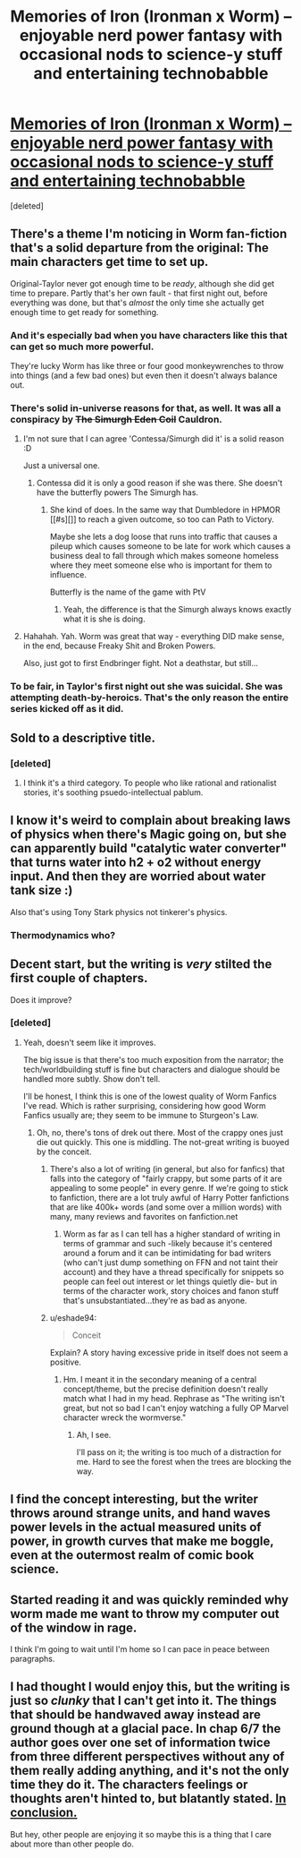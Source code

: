 #+TITLE: Memories of Iron (Ironman x Worm) -- enjoyable nerd power fantasy with occasional nods to science-y stuff and entertaining technobabble

* [[https://www.fanfiction.net/s/10230499/1/Memories-of-Iron][Memories of Iron (Ironman x Worm) -- enjoyable nerd power fantasy with occasional nods to science-y stuff and entertaining technobabble]]
:PROPERTIES:
:Score: 23
:DateUnix: 1453843633.0
:DateShort: 2016-Jan-27
:END:
[deleted]


** There's a theme I'm noticing in Worm fan-fiction that's a solid departure from the original: The main characters get time to set up.

Original-Taylor never got enough time to be /ready/, although she did get time to prepare. Partly that's her own fault - that first night out, before everything was done, but that's /almost/ the only time she actually get enough time to get ready for something.
:PROPERTIES:
:Author: narfanator
:Score: 13
:DateUnix: 1453863825.0
:DateShort: 2016-Jan-27
:END:

*** And it's especially bad when you have characters like this that can get so much more powerful.

They're lucky Worm has like three or four good monkeywrenches to throw into things (and a few bad ones) but even then it doesn't always balance out.
:PROPERTIES:
:Author: Tsegen
:Score: 4
:DateUnix: 1453918810.0
:DateShort: 2016-Jan-27
:END:


*** There's solid in-universe reasons for that, as well. It was all a conspiracy by +The Simurgh Eden Coil+ Cauldron.
:PROPERTIES:
:Author: FuguofAnotherWorld
:Score: 4
:DateUnix: 1453864554.0
:DateShort: 2016-Jan-27
:END:

**** I'm not sure that I can agree 'Contessa/Simurgh did it' is a solid reason :D

Just a universal one.
:PROPERTIES:
:Author: tilkau
:Score: 4
:DateUnix: 1453882986.0
:DateShort: 2016-Jan-27
:END:

***** Contessa did it is only a good reason if she was there. She doesn't have the butterfly powers The Simurgh has.
:PROPERTIES:
:Author: Frommerman
:Score: 2
:DateUnix: 1453912962.0
:DateShort: 2016-Jan-27
:END:

****** She kind of does. In the same way that Dumbledore in HPMOR [[#s][]] to reach a given outcome, so too can Path to Victory.

Maybe she lets a dog loose that runs into traffic that causes a pileup which causes someone to be late for work which causes a business deal to fall through which makes someone homeless where they meet someone else who is important for them to influence.

Butterfly is the name of the game with PtV
:PROPERTIES:
:Author: JackStargazer
:Score: 2
:DateUnix: 1454034095.0
:DateShort: 2016-Jan-29
:END:

******* Yeah, the difference is that the Simurgh always knows exactly what it is she is doing.
:PROPERTIES:
:Author: Frommerman
:Score: 2
:DateUnix: 1454037013.0
:DateShort: 2016-Jan-29
:END:


**** Hahahah. Yah. Worm was great that way - everything DID make sense, in the end, because Freaky Shit and Broken Powers.

Also, just got to first Endbringer fight. Not a deathstar, but still...
:PROPERTIES:
:Author: narfanator
:Score: 3
:DateUnix: 1453869955.0
:DateShort: 2016-Jan-27
:END:


*** To be fair, in Taylor's first night out she was suicidal. She was attempting death-by-heroics. That's the only reason the entire series kicked off as it did.
:PROPERTIES:
:Author: Nashkt
:Score: 1
:DateUnix: 1454183900.0
:DateShort: 2016-Jan-30
:END:


** Sold to a descriptive title.
:PROPERTIES:
:Author: SvalbardCaretaker
:Score: 12
:DateUnix: 1453845294.0
:DateShort: 2016-Jan-27
:END:

*** [deleted]
:PROPERTIES:
:Score: 6
:DateUnix: 1453849109.0
:DateShort: 2016-Jan-27
:END:

**** I think it's a third category. To people who like rational and rationalist stories, it's soothing psuedo-intellectual pablum.
:PROPERTIES:
:Author: Iconochasm
:Score: 12
:DateUnix: 1453852540.0
:DateShort: 2016-Jan-27
:END:


** I know it's weird to complain about breaking laws of physics when there's Magic going on, but she can apparently build "catalytic water converter" that turns water into h2 + o2 without energy input. And then they are worried about water tank size :)

Also that's using Tony Stark physics not tinkerer's physics.
:PROPERTIES:
:Author: ajuc
:Score: 8
:DateUnix: 1453900984.0
:DateShort: 2016-Jan-27
:END:

*** Thermodynamics who?
:PROPERTIES:
:Author: gabbalis
:Score: 1
:DateUnix: 1454096451.0
:DateShort: 2016-Jan-29
:END:


** Decent start, but the writing is /very/ stilted the first couple of chapters.

Does it improve?
:PROPERTIES:
:Author: eshade94
:Score: 3
:DateUnix: 1453865321.0
:DateShort: 2016-Jan-27
:END:

*** [deleted]
:PROPERTIES:
:Score: 4
:DateUnix: 1453867283.0
:DateShort: 2016-Jan-27
:END:

**** Yeah, doesn't seem like it improves.

The big issue is that there's too much exposition from the narrator; the tech/worldbuilding stuff is fine but characters and dialogue should be handled more subtly. Show don't tell.

I'll be honest, I think this is one of the lowest quality of Worm Fanfics I've read. Which is rather surprising, considering how good Worm Fanfics usually are; they seem to be immune to Sturgeon's Law.
:PROPERTIES:
:Author: eshade94
:Score: 1
:DateUnix: 1453868701.0
:DateShort: 2016-Jan-27
:END:

***** Oh, no, there's tons of drek out there. Most of the crappy ones just die out quickly. This one is middling. The not-great writing is buoyed by the conceit.
:PROPERTIES:
:Author: Iconochasm
:Score: 4
:DateUnix: 1453868853.0
:DateShort: 2016-Jan-27
:END:

****** There's also a lot of writing (in general, but also for fanfics) that falls into the category of "fairly crappy, but some parts of it are appealing to some people" in every genre. If we're going to stick to fanfiction, there are a lot truly awful of Harry Potter fanfictions that are like 400k+ words (and some over a million words) with many, many reviews and favorites on fanfiction.net
:PROPERTIES:
:Author: blazinghand
:Score: 3
:DateUnix: 1453898456.0
:DateShort: 2016-Jan-27
:END:

******* Worm as far as I can tell has a higher standard of writing in terms of grammar and such -likely because it's centered around a forum and it can be intimidating for bad writers (who can't just dump something on FFN and not taint their account) and they have a thread specifically for snippets so people can feel out interest or let things quietly die- but in terms of the character work, story choices and fanon stuff that's unsubstantiated...they're as bad as anyone.
:PROPERTIES:
:Author: Tsegen
:Score: 1
:DateUnix: 1453918646.0
:DateShort: 2016-Jan-27
:END:


****** u/eshade94:
#+begin_quote
  Conceit
#+end_quote

Explain? A story having excessive pride in itself does not seem a positive.
:PROPERTIES:
:Author: eshade94
:Score: 2
:DateUnix: 1453869076.0
:DateShort: 2016-Jan-27
:END:

******* Hm. I meant it in the secondary meaning of a central concept/theme, but the precise definition doesn't really match what I had in my head. Rephrase as "The writing isn't great, but not so bad I can't enjoy watching a fully OP Marvel character wreck the wormverse."
:PROPERTIES:
:Author: Iconochasm
:Score: 4
:DateUnix: 1453869551.0
:DateShort: 2016-Jan-27
:END:

******** Ah, I see.

I'll pass on it; the writing is too much of a distraction for me. Hard to see the forest when the trees are blocking the way.
:PROPERTIES:
:Author: eshade94
:Score: 2
:DateUnix: 1453869680.0
:DateShort: 2016-Jan-27
:END:


** I find the concept interesting, but the writer throws around strange units, and hand waves power levels in the actual measured units of power, in growth curves that make me boggle, even at the outermost realm of comic book science.
:PROPERTIES:
:Author: clawclawbite
:Score: 1
:DateUnix: 1453878827.0
:DateShort: 2016-Jan-27
:END:


** Started reading it and was quickly reminded why worm made me want to throw my computer out of the window in rage.

I think I'm going to wait until I'm home so I can pace in peace between paragraphs.
:PROPERTIES:
:Author: LordSwedish
:Score: 1
:DateUnix: 1453903132.0
:DateShort: 2016-Jan-27
:END:


** I had thought I would enjoy this, but the writing is just so /clunky/ that I can't get into it. The things that should be handwaved away instead are ground though at a glacial pace. In chap 6/7 the author goes over one set of information twice from three different perspectives without any of them really adding anything, and it's not the only time they do it. The characters feelings or thoughts aren't hinted to, but blatantly stated. [[https://www.youtube.com/watch?v=sFBhR4QcBtE][In conclusion.]]

But hey, other people are enjoying it so maybe this is a thing that I care about more than other people do.
:PROPERTIES:
:Author: FuguofAnotherWorld
:Score: 1
:DateUnix: 1453909662.0
:DateShort: 2016-Jan-27
:END:
